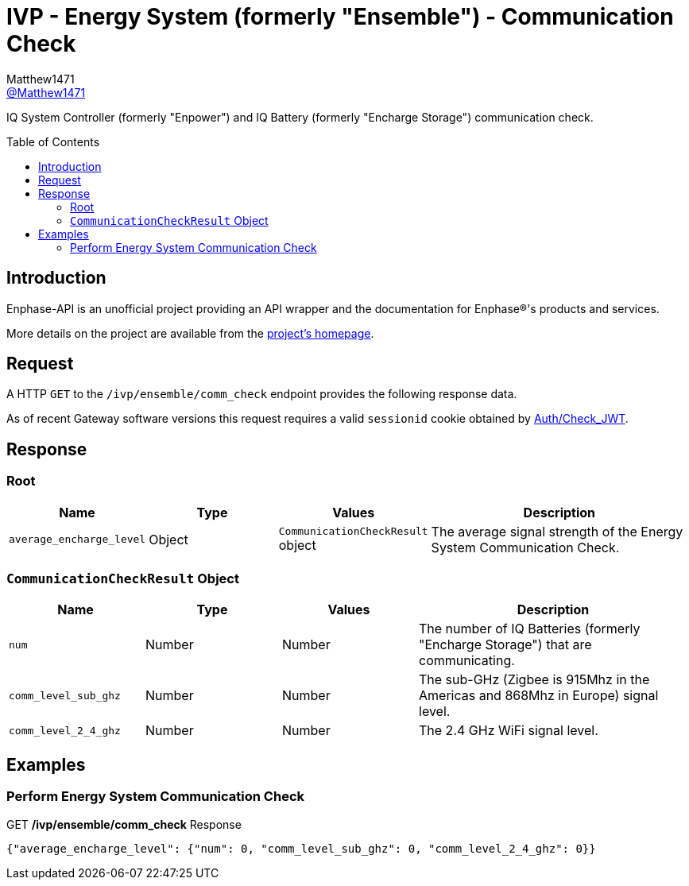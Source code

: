 = IVP - Energy System (formerly "Ensemble") - Communication Check
:toc: preamble
Matthew1471 <https://github.com/matthew1471[@Matthew1471]>;

// Document Settings:

// Set the ID Prefix and ID Separators to be consistent with GitHub so links work irrespective of rendering platform. (https://docs.asciidoctor.org/asciidoc/latest/sections/id-prefix-and-separator/)
:idprefix:
:idseparator: -

// Any code blocks will be in JSON by default.
:source-language: json

ifndef::env-github[:icons: font]

// Set the admonitions to have icons (Github Emojis) if rendered on GitHub (https://blog.mrhaki.com/2016/06/awesome-asciidoctor-using-admonition.html).
ifdef::env-github[]
:status:
:caution-caption: :fire:
:important-caption: :exclamation:
:note-caption: :paperclip:
:tip-caption: :bulb:
:warning-caption: :warning:
endif::[]

// Document Variables:
:release-version: 1.0
:url-org: https://github.com/Matthew1471
:url-repo: {url-org}/Enphase-API
:url-contributors: {url-repo}/graphs/contributors

IQ System Controller (formerly "Enpower") and IQ Battery (formerly "Encharge Storage") communication check.

== Introduction

Enphase-API is an unofficial project providing an API wrapper and the documentation for Enphase(R)'s products and services.

More details on the project are available from the link:../../../../README.adoc[project's homepage].

== Request

A HTTP `GET` to the `/ivp/ensemble/comm_check` endpoint provides the following response data.

As of recent Gateway software versions this request requires a valid `sessionid` cookie obtained by link:../../Auth/Check_JWT.adoc[Auth/Check_JWT].

== Response

=== Root

[cols="1,1,1,2", options="header"]
|===
|Name
|Type
|Values
|Description

|`average_encharge_level`
|Object
|`CommunicationCheckResult` object
|The average signal strength of the Energy System Communication Check.

|===

=== `CommunicationCheckResult` Object

[cols="1,1,1,2", options="header"]
|===
|Name
|Type
|Values
|Description

|`num`
|Number
|Number
|The number of IQ Batteries (formerly "Encharge Storage") that are communicating.

|`comm_level_sub_ghz`
|Number
|Number
|The sub-GHz (Zigbee is 915Mhz in the Americas and 868Mhz in Europe) signal level.

|`comm_level_2_4_ghz`
|Number
|Number
|The 2.4 GHz WiFi signal level.

|===

== Examples

=== Perform Energy System Communication Check

.GET */ivp/ensemble/comm_check* Response
[source,json,subs="+quotes"]
----
{"average_encharge_level": {"num": 0, "comm_level_sub_ghz": 0, "comm_level_2_4_ghz": 0}}
----